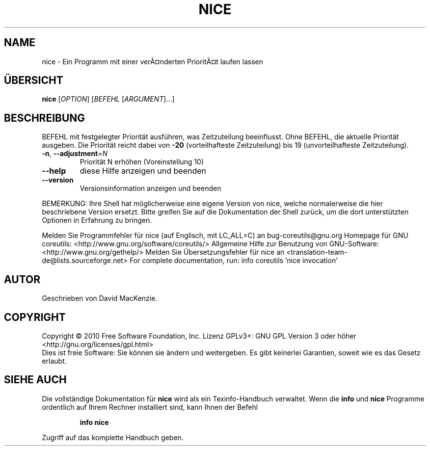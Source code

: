 .\" DO NOT MODIFY THIS FILE!  It was generated by help2man 1.38.2.
.TH NICE "1" "April 2010" "GNU coreutils 8.5" "Benutzerkommandos"
.SH NAME
nice \- Ein Programm mit einer verÃ¤nderten PrioritÃ¤t laufen lassen
.SH ÜBERSICHT
.B nice
[\fIOPTION\fR] [\fIBEFEHL \fR[\fIARGUMENT\fR]...]
.SH BESCHREIBUNG
BEFEHL mit festgelegter Priorität ausführen, was Zeitzuteilung beeinflusst.
Ohne BEFEHL, die aktuelle Priorität ausgeben. Die Priorität reicht dabei von
\fB\-20\fR (vorteilhafteste Zeitzuteilung) bis 19 (unvorteilhafteste Zeitzuteilung).
.TP
\fB\-n\fR, \fB\-\-adjustment\fR=\fIN\fR
Priorität N erhöhen (Voreinstellung 10)
.TP
\fB\-\-help\fR
diese Hilfe anzeigen und beenden
.TP
\fB\-\-version\fR
Versionsinformation anzeigen und beenden
.PP
BEMERKUNG: Ihre Shell hat möglicherweise eine eigene Version von nice,
welche normalerweise die hier beschriebene Version ersetzt. Bitte greifen Sie
auf die Dokumentation der Shell zurück, um die dort unterstützten Optionen
in Erfahrung zu bringen.
.PP
Melden Sie Programmfehler für nice (auf Englisch, mit LC_ALL=C) an bug\-coreutils@gnu.org
Homepage für GNU coreutils: <http://www.gnu.org/software/coreutils/>
Allgemeine Hilfe zur Benutzung von GNU\-Software: <http://www.gnu.org/gethelp/>
Melden Sie Übersetzungsfehler für nice an <translation\-team\-de@lists.sourceforge.net>
For complete documentation, run: info coreutils 'nice invocation'
.SH AUTOR
Geschrieben von David MacKenzie.
.SH COPYRIGHT
Copyright \(co 2010 Free Software Foundation, Inc.
Lizenz GPLv3+: GNU GPL Version 3 oder höher <http://gnu.org/licenses/gpl.html>
.br
Dies ist freie Software: Sie können sie ändern und weitergeben.
Es gibt keinerlei Garantien, soweit wie es das Gesetz erlaubt.
.SH "SIEHE AUCH"
Die vollständige Dokumentation für
.B nice
wird als ein Texinfo-Handbuch verwaltet. Wenn die
.B info
und
.B nice
Programme ordentlich auf Ihrem Rechner installiert sind, kann Ihnen der
Befehl
.IP
.B info nice
.PP
Zugriff auf das komplette Handbuch geben.
